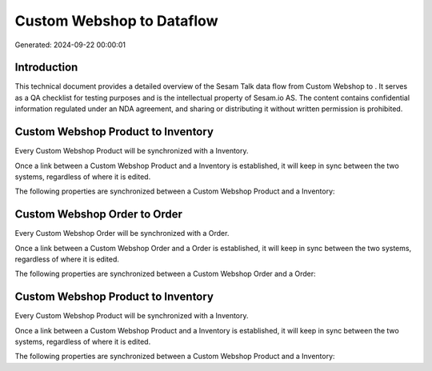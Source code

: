 ===========================
Custom Webshop to  Dataflow
===========================

Generated: 2024-09-22 00:00:01

Introduction
------------

This technical document provides a detailed overview of the Sesam Talk data flow from Custom Webshop to . It serves as a QA checklist for testing purposes and is the intellectual property of Sesam.io AS. The content contains confidential information regulated under an NDA agreement, and sharing or distributing it without written permission is prohibited.

Custom Webshop Product to  Inventory
------------------------------------
Every Custom Webshop Product will be synchronized with a  Inventory.

Once a link between a Custom Webshop Product and a  Inventory is established, it will keep in sync between the two systems, regardless of where it is edited.

The following properties are synchronized between a Custom Webshop Product and a  Inventory:

.. list-table::
   :header-rows: 1

   * - Custom Webshop Product Property
     -  Inventory Property
     -  Data Type


Custom Webshop Order to  Order
------------------------------
Every Custom Webshop Order will be synchronized with a  Order.

Once a link between a Custom Webshop Order and a  Order is established, it will keep in sync between the two systems, regardless of where it is edited.

The following properties are synchronized between a Custom Webshop Order and a  Order:

.. list-table::
   :header-rows: 1

   * - Custom Webshop Order Property
     -  Order Property
     -  Data Type


Custom Webshop Product to  Inventory
------------------------------------
Every Custom Webshop Product will be synchronized with a  Inventory.

Once a link between a Custom Webshop Product and a  Inventory is established, it will keep in sync between the two systems, regardless of where it is edited.

The following properties are synchronized between a Custom Webshop Product and a  Inventory:

.. list-table::
   :header-rows: 1

   * - Custom Webshop Product Property
     -  Inventory Property
     -  Data Type

